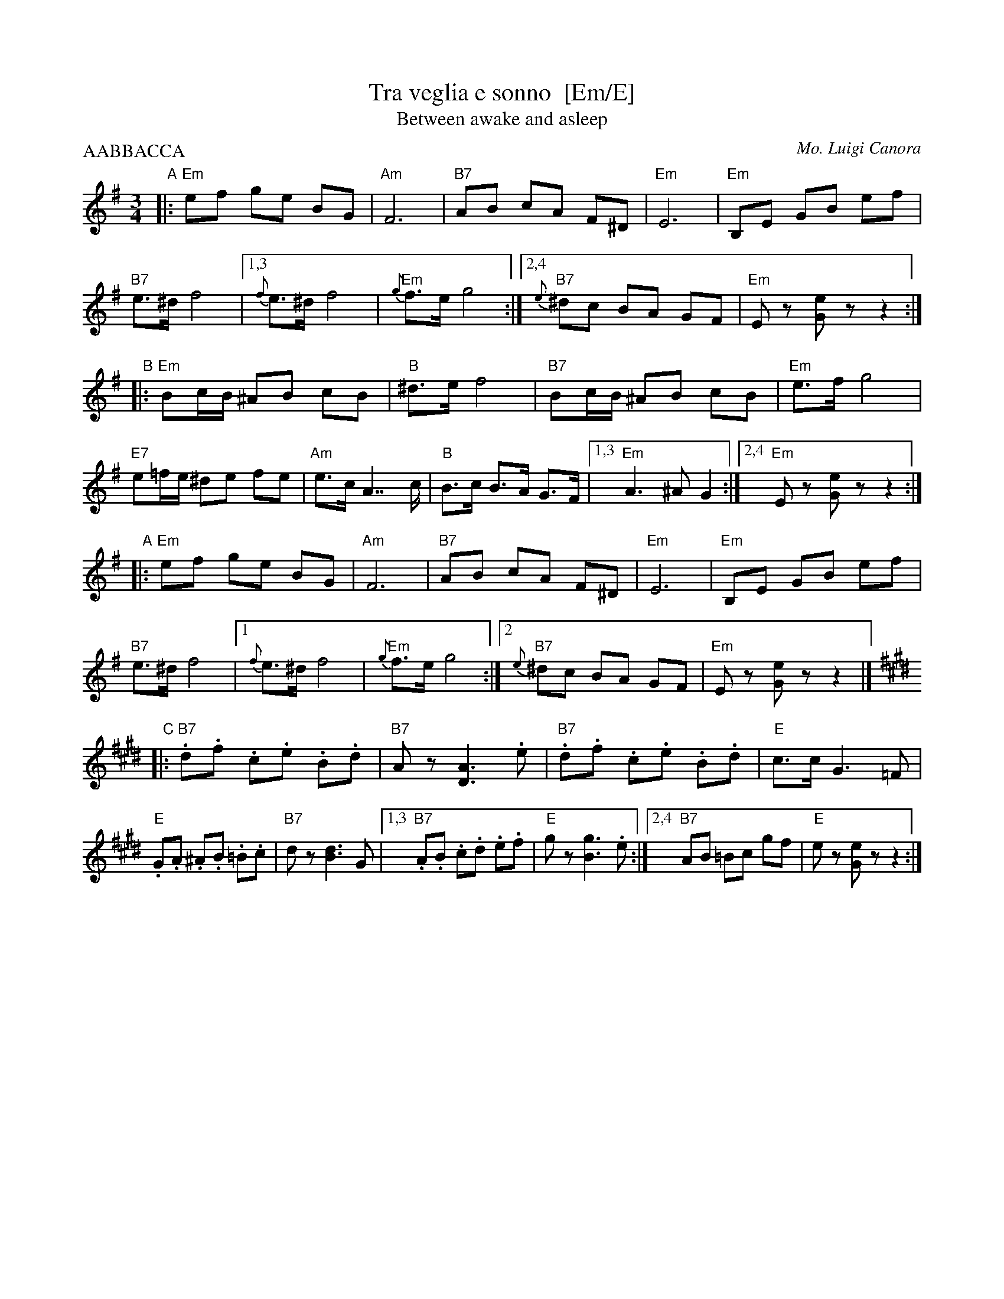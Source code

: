 X: 1
T: Tra veglia e sonno  [Em/E]
T: Between awake and asleep
C: Mo. Luigi Canora
R: mazurka
Z: 2011 John Chambers <jc:trillian.mit.edu>
S: printed MS of unknown origin
M: 3/4
L: 1/8
P: AABBACCA
K: Em
"A"\
|: \
"Em"ef ge BG | "Am"F6 | "B7"AB cA F^D | "Em"E6 |\
"Em"B,E GB ef | "B7"e>^d f4 |1,3 {f}e>^d f4 | "Em"{g}f>e g4 :|2,4 "B7"{e}^dc BA GF | "Em"Ez [eG]!ginf!z z2 :|
"B"\
|:\
"Em"Bc/B/ ^AB cB | "B"^d>e f4 | "B7"Bc/B/ ^AB cB | "Em"e>f g4 |\
"E7"e=f/e/ ^de fe | "Am"e>c A2>> c2 | "B"B>c B>A G>F |1,3 "Em"A3 ^A G2 :|2,4 "Em"Ez [eG]z z2 :|
"A"\
|: \
"Em"ef ge BG | "Am"F6 | "B7"AB cA F^D | "Em"E6 |\
"Em"B,E GB ef | "B7"e>^d f4 |1 {f}e>^d f4 | "Em"{g}f>e g4 :|2 "B7"{e}^dc BA GF | "Em"Ez [eG]z z2 |][K:=B]
K: E
"C"\
|:\
"B7".d.f .c.e .B.d | "B7"Az [A3D3] .e | "B7".d.f .c.e .B.d | "E"c>c G3 =F |\
"E".G.A .^A.B .=B.c | "B7"dz [d3B3] G |1,3 "B7".A.B .c.d .e.f | "E"gz [g3B3] .e :|2,4 "B7"AB =Bc gf | "E"ez [eG]z z2 :|
